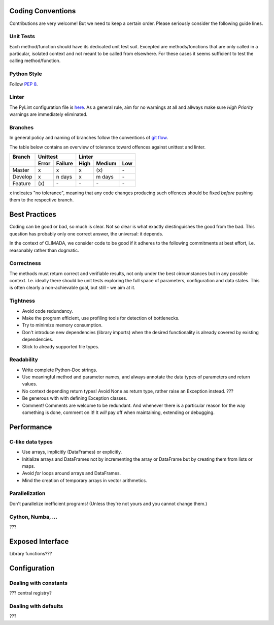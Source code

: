 .. _Coding Conventions:

Coding Conventions
==================

Contributions are very welcome! But we need to keep a certain order. Please seriously consider the following guide lines.

Unit Tests
----------
Each method/function should have its dedicated unit test suit.
Excepted are methods/fonctions that are only called in a particular, isolated context and not meant to be called from elsewhere.
For these cases it seems sufficient to test the calling method/function.


Python Style
------------
Follow `PEP 8 <https://www.python.org/dev/peps/pep-0008/>`_.

Linter
------
The PyLint configuration file is `here <https://github.com/CLIMADA-project/climada_python/blob/master/.pylintrc>`_.
As a general rule, aim for no warnings at all and allways make sure *High Priority* warnings are immediately eliminated.

Branches
--------
In general policy and naming of branches follow the conventions of `git flow <https://nvie.com/posts/a-successful-git-branching-model/>`_.

The table below contains an overview of tolerance toward offences against unittest and linter.
 
======= ===== ======= ==== ====== ===
Branch  Unittest          Linter
------- ------------- ---------------
\       Error Failure High Medium Low
======= ===== ======= ==== ====== ===
Master  x     x       x    \(x\)  \-
Develop x     n days  x    m days \-
Feature \(x\) \-      \-   \-     \-
======= ===== ======= ==== ====== ===

x indicates "no tolerance", meaning that any code changes producing such offences should be fixed *before* pushing them
to the respective branch.


Best Practices
==============
Coding can be good or bad, so much is clear. Not so clear is what exactly diestinguishes the good from the bad. 
This question has probably only one correct answer, the universal: it depends.

In the context of CLIMADA, we consider code to be good if it adheres to the following commitments at best effort, i.e. reasonably rather than dogmatic.

Correctness
-----------
The methods must return correct and verifiable results, not only under the best circumstances but in any possible context. 
I.e. ideally there should be unit tests exploring the full space of parameters, configuration and data states. This is often clearly a non-achievable goal, but still - we aim at it.

Tightness
---------
- Avoid code redundancy.
- Make the program efficient, use profiling tools for detection of bottlenecks.
- Try to minimize memory consumption.
- Don't introduce new dependencies (library imports) when the desired functionality is already covered by existing dependencies.
- Stick to already supported file types.

Readability
-----------
- Write complete Python-Doc strings.
- Use meaningful method and parameter names, and always annotate the data types of parameters and return values.
- No context depending return types! Avoid None as return type, rather raise an Exception instead. ???
- Be generous with with defining Exception classes.
- Comment! Comments are welcome to be redundant.
  And whenever there is a particular reason for the way something is done, comment on it!
  It *will* pay off when maintaining, extending or debugging.


Performance
===========
C-like data types
-----------------
- Use arrays, implicitly (DataFrames) or explicitly.
- Initialize arrays and DataFrames not by incrementing the array or DataFrame but by 
  creating them from lists or maps.
- Avoid `for` loops around arrays and DataFrames.
- Mind the creation of temporary arrays in vector arithmetics.

Parallelization
---------------
Don't parallelize inefficient programs! (Unless they're not yours and you cannot change them.)

Cython, Numba, ...
------------------
???

Exposed Interface
=================
Library functions???

Configuration
=============
Dealing with constants
----------------------
??? central registry?

Dealing with defaults
---------------------
??? 